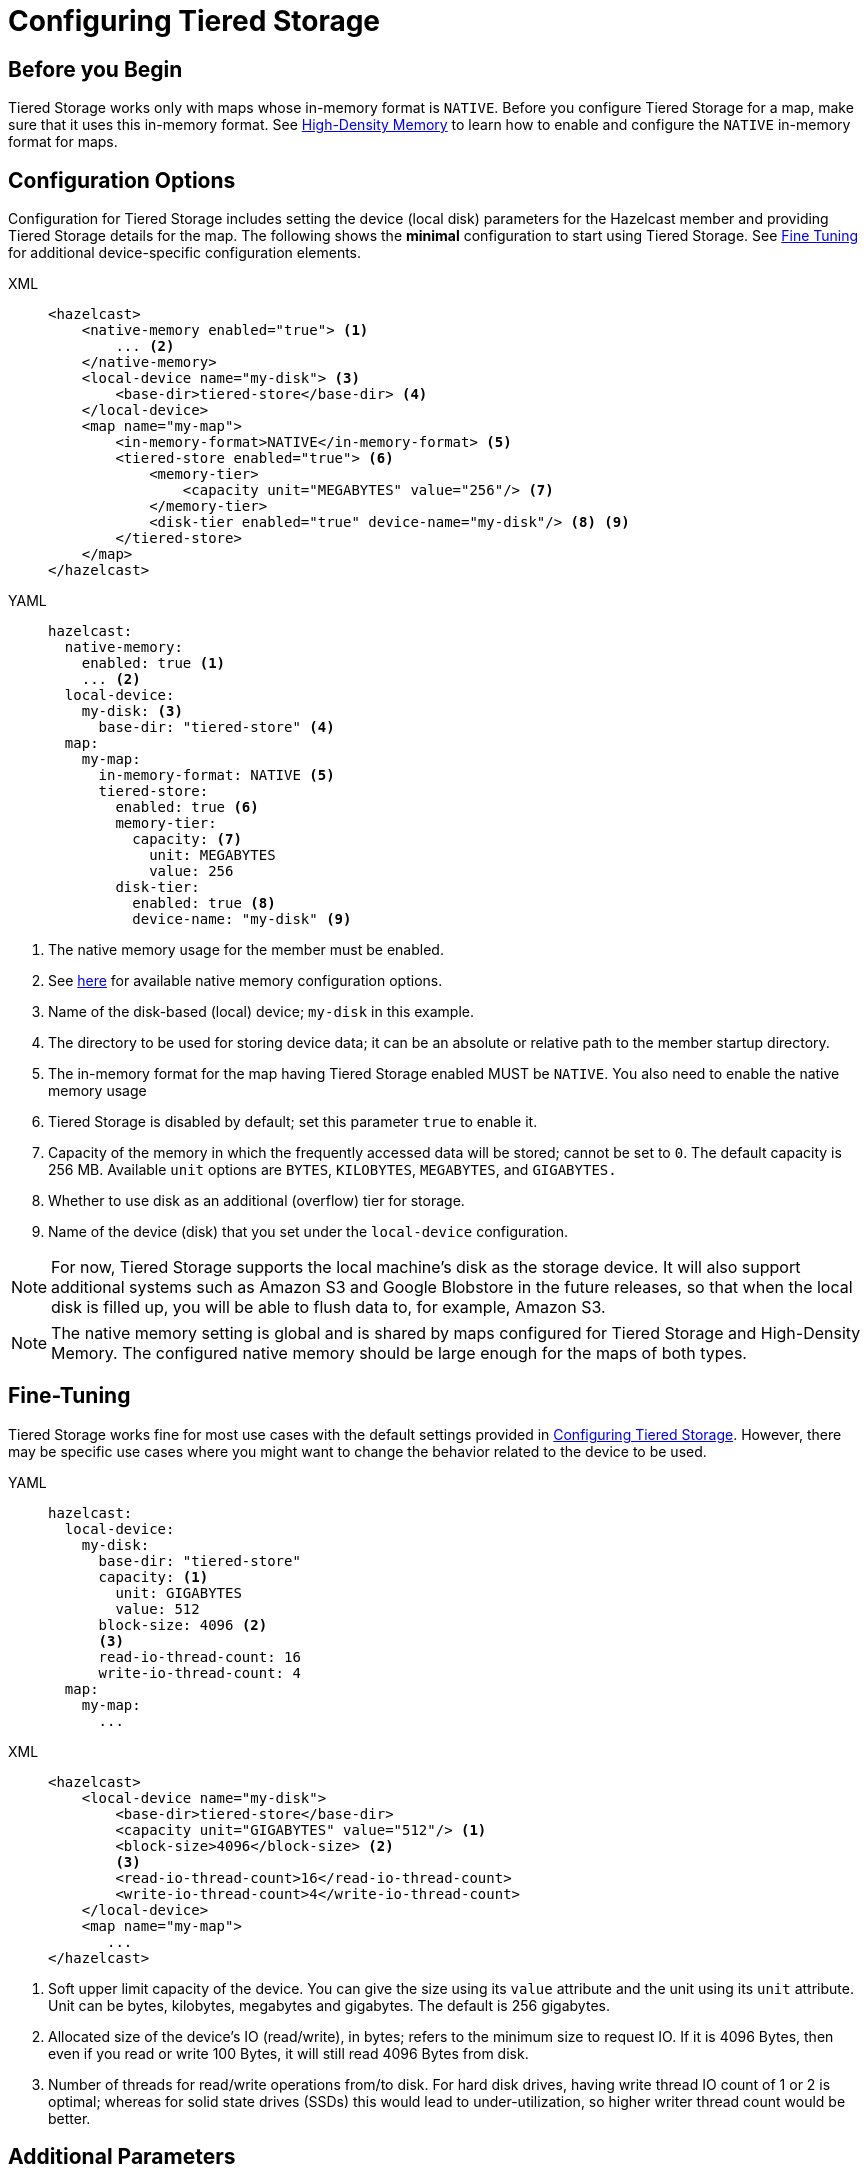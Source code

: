= Configuring Tiered Storage
:page-enterprise: true
:page-beta: true
:description: You can enable and configure Tiered Storage for Hazelcast members, as well as fine-tune the configuration for advanced use cases.

== Before you Begin

Tiered Storage works only with maps whose in-memory format is `NATIVE`.  Before you configure Tiered Storage for a map, make sure that it uses this in-memory format. See xref:storage:high-density-memory.adoc[High-Density Memory] to learn how to enable and configure the `NATIVE` in-memory format for maps.

== Configuration Options

Configuration for Tiered Storage includes setting the device (local disk) parameters for the Hazelcast member
and providing Tiered Storage details for the map. The following shows the **minimal** configuration to start
using Tiered Storage. See <<fine-tuning, Fine Tuning>> for additional device-specific configuration elements.

[tabs] 
==== 
XML::
+
--
[source,xml]
----
<hazelcast>
    <native-memory enabled="true"> <1>
        ... <2>
    </native-memory>
    <local-device name="my-disk"> <3>
        <base-dir>tiered-store</base-dir> <4>
    </local-device>
    <map name="my-map">
        <in-memory-format>NATIVE</in-memory-format> <5>
        <tiered-store enabled="true"> <6>
            <memory-tier>
                <capacity unit="MEGABYTES" value="256"/> <7>
            </memory-tier>
            <disk-tier enabled="true" device-name="my-disk"/> <8> <9>
        </tiered-store>
    </map>
</hazelcast>
----
--

YAML:: 
+ 
[source,yaml]
----
hazelcast:
  native-memory:
    enabled: true <1>
    ... <2>
  local-device:
    my-disk: <3>
      base-dir: "tiered-store" <4>
  map:
    my-map:
      in-memory-format: NATIVE <5>
      tiered-store:
        enabled: true <6>
        memory-tier:
          capacity: <7>
            unit: MEGABYTES
            value: 256 
        disk-tier:
          enabled: true <8>
          device-name: "my-disk" <9>
----
====
<1> The native memory usage for the member must be enabled.
<2> See xref:storage:high-density-memory.adoc#configuring-high-density-memory-store[here] for available native memory configuration options.
<3> Name of the disk-based (local) device; `my-disk` in this example.
<4> The directory to be used for storing device data; it can be an absolute or relative path to the member startup directory.
<5> The in-memory format for the map having Tiered Storage enabled MUST be `NATIVE`. You also need to enable the native memory usage 
<6> Tiered Storage is disabled by default; set this parameter `true` to enable it.
<7> Capacity of the memory in which the frequently accessed data will be stored; cannot be set to `0`. The default capacity is 256 MB. Available `unit` options are `BYTES`, `KILOBYTES`, `MEGABYTES`, and `GIGABYTES.`
<8> Whether to use disk as an additional (overflow) tier for storage.
<9> Name of the device (disk) that you set under the `local-device` configuration.

NOTE: For now, Tiered Storage supports the local machine's disk as the storage device. It will also support
additional systems such as Amazon S3 and Google Blobstore in the future releases, so that
when the local disk is filled up, you will be able to flush data to, for example, Amazon S3.

NOTE: The native memory setting is global and is shared by maps configured for Tiered Storage and High-Density Memory. The configured native memory should be large enough for the maps of both types.

== Fine-Tuning

Tiered Storage works fine for most use cases with the default settings provided in <<configuring-tiered-storage, Configuring Tiered Storage>>.
However, there may be specific use cases where you might want to change the behavior related to the device to be used.

[tabs]
==== 
YAML::
+
-- 
[source,yaml]
----
hazelcast:
  local-device:
    my-disk:
      base-dir: "tiered-store"
      capacity: <1>
        unit: GIGABYTES
        value: 512        
      block-size: 4096 <2>
      <3> 
      read-io-thread-count: 16
      write-io-thread-count: 4
  map:
    my-map:
      ...
----
--

XML::
+
[source,xml]
----
<hazelcast>
    <local-device name="my-disk">
        <base-dir>tiered-store</base-dir>
        <capacity unit="GIGABYTES" value="512"/> <1>
        <block-size>4096</block-size> <2>
        <3>
        <read-io-thread-count>16</read-io-thread-count> 
        <write-io-thread-count>4</write-io-thread-count>
    </local-device>
    <map name="my-map">
       ...
</hazelcast>
----
====

<1> Soft upper limit capacity of the device.
You can give the size using its `value` attribute and the unit using its `unit` attribute.
Unit can be bytes, kilobytes, megabytes and gigabytes.
The default is 256 gigabytes.
<2> Allocated size of the device’s IO (read/write), in bytes; refers to the minimum size to request IO.
If it is 4096 Bytes, then even if you read or write 100 Bytes, it will still read 4096 Bytes from disk.
<3> Number of threads for read/write operations from/to disk.
For hard disk drives, having write thread IO count of 1 or 2 is optimal; whereas for solid state drives (SSDs) this would lead to under-utilization, so higher writer thread count would be better.

== Additional Parameters

|===
|Property |Default |Description

|`hazelcast.tiered.store.hybridlog.page.size.in.mb`
|1
|The size of a single HybridLog page, defined in megabytes. The valid values are `[1,2,4,8,16]`.

|`hazelcast.tiered.store.log.file.max.size.in.mb`
|8
|Maximum file size of a Tiered Storage file. It defines the working unit of the compactor. Should be a multiple of the setting of `hazelcast.tiered.store.hybridlog.page.size.in.mb`.


|`hazelcast.tiered.store.partition.compactor.gc.threshold.per.map.partition.in.mb`
|The value set for `hazelcast.tiered.store.log.file.max.size.in.mb`
|The compactor on the partition threads is triggered only if there is at least this amount of garbage present on the partition.

|`hazelcast.tiered.store.compaction.starting.device.usage.percentage`
|0.9
|Triggers the compactor to run when the configured percentage of the configured device capacity is reached.

|`hazelcast.tiered.store.partition.compactor.scan.timeout.millis`
|10
|Time goal for a single compaction round, defined in milliseconds.
|===

== Dynamic License Key Update

In order to support extending the Tiered Storage capacity property of the Enterprise License Key without restarting the members, Tiered Storage detects and adapts its limits to the new Tiered Storage capacity defined in the new License Key.
Please consult the "Updating a License Key at Runtime" section of the documentation for the details.

By increasing the Tiered Storage capacity with a new License Key, the capacity of the configured devices might be too low to leverage what the new License Key permits.
To ensure the limit can be utilized, the capacity parameter of the devices can be increased.

NOTE: The capacity parameter of the devices can be increased only by reloading the configuration, and only increasing the capacity is allowed.
Adding new devices and changing any other parameter of the configuration are not supported by dynamic configuration reload.

NOTE: Updating the License Key and increasing the capacity of the devices can be done in one step by reloading the configuration reflecting the changes to both.

